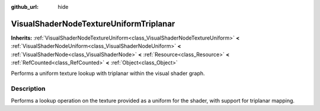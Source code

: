 :github_url: hide

.. Generated automatically by doc/tools/makerst.py in Godot's source tree.
.. DO NOT EDIT THIS FILE, but the VisualShaderNodeTextureUniformTriplanar.xml source instead.
.. The source is found in doc/classes or modules/<name>/doc_classes.

.. _class_VisualShaderNodeTextureUniformTriplanar:

VisualShaderNodeTextureUniformTriplanar
=======================================

**Inherits:** :ref:`VisualShaderNodeTextureUniform<class_VisualShaderNodeTextureUniform>` **<** :ref:`VisualShaderNodeUniform<class_VisualShaderNodeUniform>` **<** :ref:`VisualShaderNode<class_VisualShaderNode>` **<** :ref:`Resource<class_Resource>` **<** :ref:`RefCounted<class_RefCounted>` **<** :ref:`Object<class_Object>`

Performs a uniform texture lookup with triplanar within the visual shader graph.

Description
-----------

Performs a lookup operation on the texture provided as a uniform for the shader, with support for triplanar mapping.

.. |virtual| replace:: :abbr:`virtual (This method should typically be overridden by the user to have any effect.)`
.. |const| replace:: :abbr:`const (This method has no side effects. It doesn't modify any of the instance's member variables.)`
.. |vararg| replace:: :abbr:`vararg (This method accepts any number of arguments after the ones described here.)`
.. |constructor| replace:: :abbr:`constructor (This method is used to construct a type.)`
.. |operator| replace:: :abbr:`operator (This method describes a valid operator to use with this type as left-hand operand.)`
